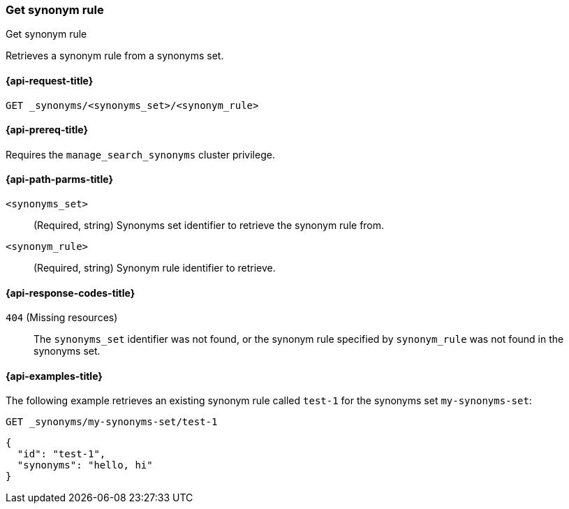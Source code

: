 [[get-synonym-rule]]
=== Get synonym rule

++++
<titleabbrev>Get synonym rule</titleabbrev>
++++

Retrieves a synonym rule from a synonyms set.

[[get-synonym-rule-request]]
==== {api-request-title}

`GET _synonyms/<synonyms_set>/<synonym_rule>`

[[get-synonym-rule-prereqs]]
==== {api-prereq-title}

Requires the `manage_search_synonyms` cluster privilege.

[[get-synonym-rule-path-params]]
==== {api-path-parms-title}

`<synonyms_set>`::
(Required, string)
Synonyms set identifier to retrieve the synonym rule from.

`<synonym_rule>`::
(Required, string)
Synonym rule identifier to retrieve.

[[get-synonym-rule-response-codes]]
==== {api-response-codes-title}

`404` (Missing resources)::
The `synonyms_set` identifier was not found, or the synonym rule specified by `synonym_rule` was not found in the synonyms set.

[[get-synonym-rule-example]]
==== {api-examples-title}

The following example retrieves an existing synonym rule called `test-1` for the synonyms set `my-synonyms-set`:

////
[source,console]
----
PUT _synonyms/my-synonyms-set
{
  "synonyms_set": [
    {
      "id": "test-1",
      "synonyms": "hello, hi"
    },
    {
      "id": "test-3",
      "synonyms": "bye, goodbye"
    },
    {
      "id": "test-2",
      "synonyms": "test => check"
    }
  ]
}
----
// TESTSETUP
////

[source,console]
----
GET _synonyms/my-synonyms-set/test-1
----

[source,console-result]
----
{
  "id": "test-1",
  "synonyms": "hello, hi"
}
----

